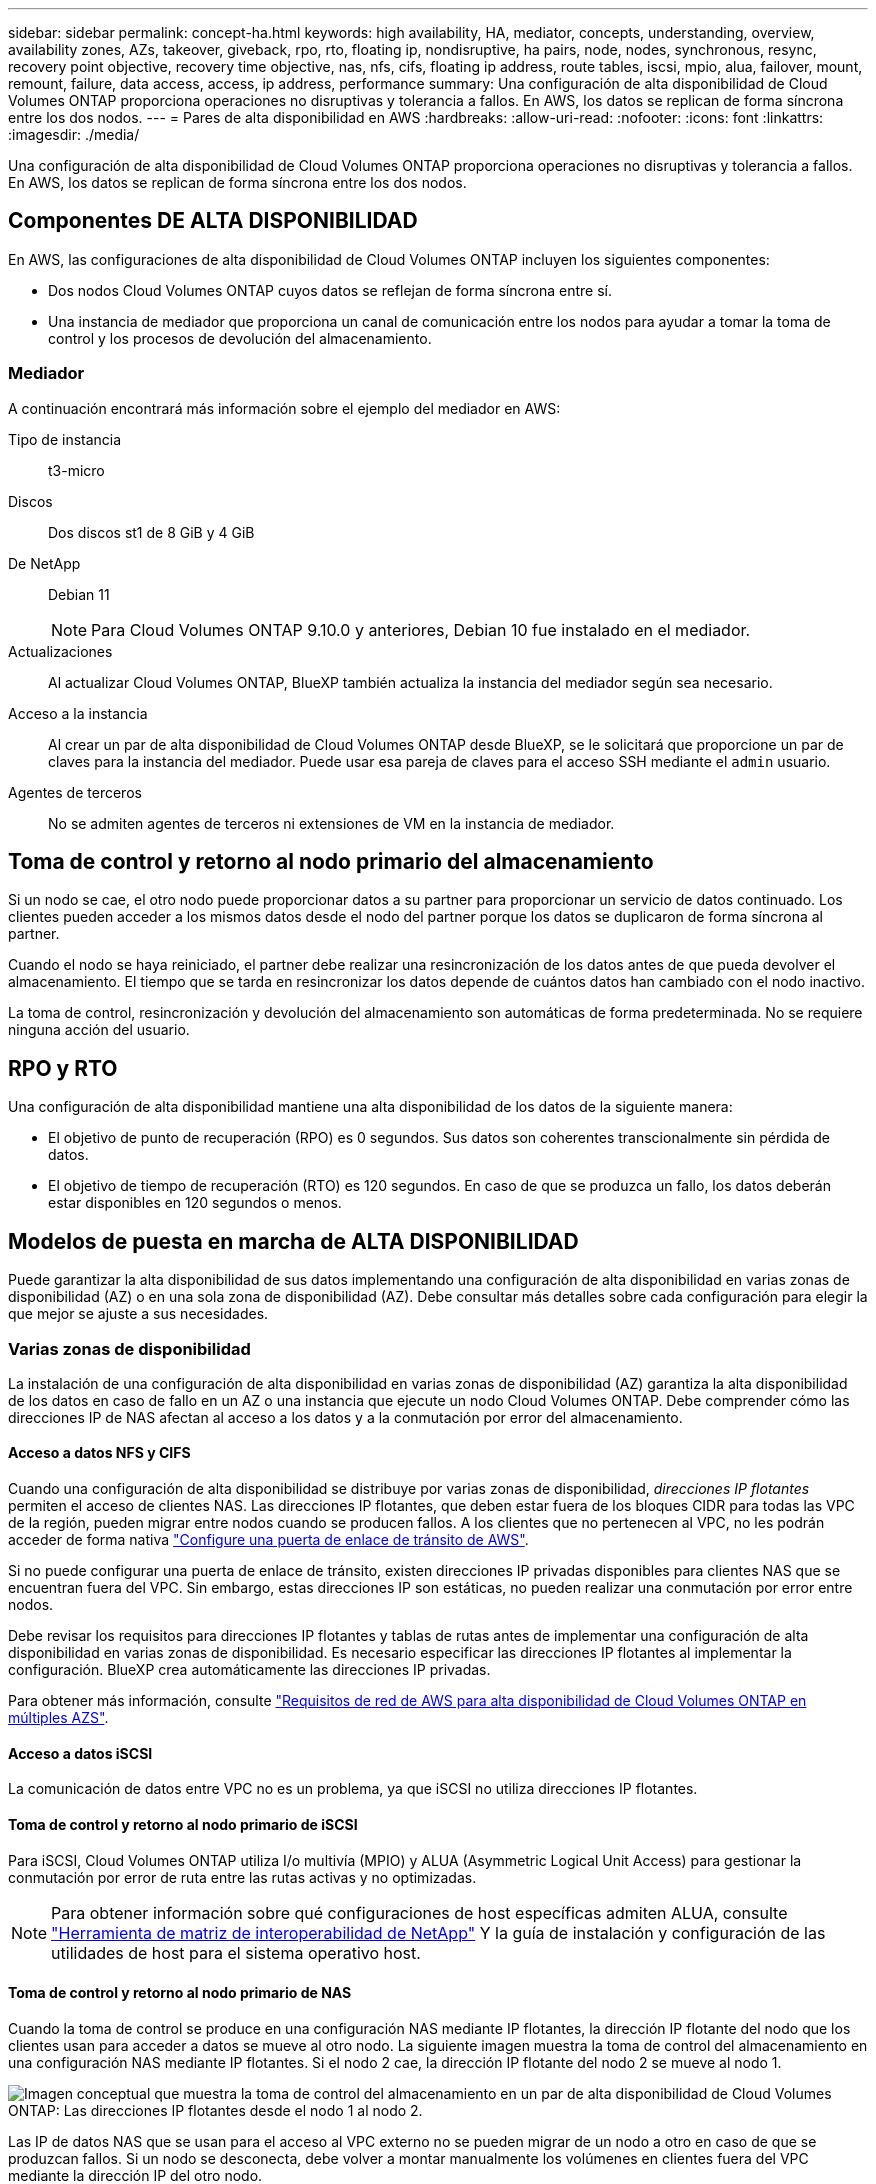 ---
sidebar: sidebar 
permalink: concept-ha.html 
keywords: high availability, HA, mediator, concepts, understanding, overview, availability zones, AZs, takeover, giveback, rpo, rto, floating ip, nondisruptive, ha pairs, node, nodes, synchronous, resync, recovery point objective, recovery time objective, nas, nfs, cifs, floating ip address, route tables, iscsi, mpio, alua, failover, mount, remount, failure, data access, access, ip address, performance 
summary: Una configuración de alta disponibilidad de Cloud Volumes ONTAP proporciona operaciones no disruptivas y tolerancia a fallos. En AWS, los datos se replican de forma síncrona entre los dos nodos. 
---
= Pares de alta disponibilidad en AWS
:hardbreaks:
:allow-uri-read: 
:nofooter: 
:icons: font
:linkattrs: 
:imagesdir: ./media/


[role="lead"]
Una configuración de alta disponibilidad de Cloud Volumes ONTAP proporciona operaciones no disruptivas y tolerancia a fallos. En AWS, los datos se replican de forma síncrona entre los dos nodos.



== Componentes DE ALTA DISPONIBILIDAD

En AWS, las configuraciones de alta disponibilidad de Cloud Volumes ONTAP incluyen los siguientes componentes:

* Dos nodos Cloud Volumes ONTAP cuyos datos se reflejan de forma síncrona entre sí.
* Una instancia de mediador que proporciona un canal de comunicación entre los nodos para ayudar a tomar la toma de control y los procesos de devolución del almacenamiento.




=== Mediador

A continuación encontrará más información sobre el ejemplo del mediador en AWS:

Tipo de instancia:: t3-micro
Discos:: Dos discos st1 de 8 GiB y 4 GiB
De NetApp:: Debian 11
+
--

NOTE: Para Cloud Volumes ONTAP 9.10.0 y anteriores, Debian 10 fue instalado en el mediador.

--
Actualizaciones:: Al actualizar Cloud Volumes ONTAP, BlueXP también actualiza la instancia del mediador según sea necesario.
Acceso a la instancia:: Al crear un par de alta disponibilidad de Cloud Volumes ONTAP desde BlueXP, se le solicitará que proporcione un par de claves para la instancia del mediador. Puede usar esa pareja de claves para el acceso SSH mediante el `admin` usuario.
Agentes de terceros:: No se admiten agentes de terceros ni extensiones de VM en la instancia de mediador.




== Toma de control y retorno al nodo primario del almacenamiento

Si un nodo se cae, el otro nodo puede proporcionar datos a su partner para proporcionar un servicio de datos continuado. Los clientes pueden acceder a los mismos datos desde el nodo del partner porque los datos se duplicaron de forma síncrona al partner.

Cuando el nodo se haya reiniciado, el partner debe realizar una resincronización de los datos antes de que pueda devolver el almacenamiento. El tiempo que se tarda en resincronizar los datos depende de cuántos datos han cambiado con el nodo inactivo.

La toma de control, resincronización y devolución del almacenamiento son automáticas de forma predeterminada. No se requiere ninguna acción del usuario.



== RPO y RTO

Una configuración de alta disponibilidad mantiene una alta disponibilidad de los datos de la siguiente manera:

* El objetivo de punto de recuperación (RPO) es 0 segundos. Sus datos son coherentes transcionalmente sin pérdida de datos.
* El objetivo de tiempo de recuperación (RTO) es 120 segundos. En caso de que se produzca un fallo, los datos deberán estar disponibles en 120 segundos o menos.




== Modelos de puesta en marcha de ALTA DISPONIBILIDAD

Puede garantizar la alta disponibilidad de sus datos implementando una configuración de alta disponibilidad en varias zonas de disponibilidad (AZ) o en una sola zona de disponibilidad (AZ). Debe consultar más detalles sobre cada configuración para elegir la que mejor se ajuste a sus necesidades.



=== Varias zonas de disponibilidad

La instalación de una configuración de alta disponibilidad en varias zonas de disponibilidad (AZ) garantiza la alta disponibilidad de los datos en caso de fallo en un AZ o una instancia que ejecute un nodo Cloud Volumes ONTAP. Debe comprender cómo las direcciones IP de NAS afectan al acceso a los datos y a la conmutación por error del almacenamiento.



==== Acceso a datos NFS y CIFS

Cuando una configuración de alta disponibilidad se distribuye por varias zonas de disponibilidad, _direcciones IP flotantes_ permiten el acceso de clientes NAS. Las direcciones IP flotantes, que deben estar fuera de los bloques CIDR para todas las VPC de la región, pueden migrar entre nodos cuando se producen fallos. A los clientes que no pertenecen al VPC, no les podrán acceder de forma nativa link:task-setting-up-transit-gateway.html["Configure una puerta de enlace de tránsito de AWS"].

Si no puede configurar una puerta de enlace de tránsito, existen direcciones IP privadas disponibles para clientes NAS que se encuentran fuera del VPC. Sin embargo, estas direcciones IP son estáticas, no pueden realizar una conmutación por error entre nodos.

Debe revisar los requisitos para direcciones IP flotantes y tablas de rutas antes de implementar una configuración de alta disponibilidad en varias zonas de disponibilidad. Es necesario especificar las direcciones IP flotantes al implementar la configuración. BlueXP crea automáticamente las direcciones IP privadas.

Para obtener más información, consulte link:https://docs.netapp.com/us-en/bluexp-cloud-volumes-ontap/reference-networking-aws.html#requirements-for-ha-pairs-in-multiple-azs["Requisitos de red de AWS para alta disponibilidad de Cloud Volumes ONTAP en múltiples AZS"^].



==== Acceso a datos iSCSI

La comunicación de datos entre VPC no es un problema, ya que iSCSI no utiliza direcciones IP flotantes.



==== Toma de control y retorno al nodo primario de iSCSI

Para iSCSI, Cloud Volumes ONTAP utiliza I/o multivía (MPIO) y ALUA (Asymmetric Logical Unit Access) para gestionar la conmutación por error de ruta entre las rutas activas y no optimizadas.


NOTE: Para obtener información sobre qué configuraciones de host específicas admiten ALUA, consulte http://mysupport.netapp.com/matrix["Herramienta de matriz de interoperabilidad de NetApp"^] Y la guía de instalación y configuración de las utilidades de host para el sistema operativo host.



==== Toma de control y retorno al nodo primario de NAS

Cuando la toma de control se produce en una configuración NAS mediante IP flotantes, la dirección IP flotante del nodo que los clientes usan para acceder a datos se mueve al otro nodo. La siguiente imagen muestra la toma de control del almacenamiento en una configuración NAS mediante IP flotantes. Si el nodo 2 cae, la dirección IP flotante del nodo 2 se mueve al nodo 1.

image:diagram_takeover_giveback.png["Imagen conceptual que muestra la toma de control del almacenamiento en un par de alta disponibilidad de Cloud Volumes ONTAP: Las direcciones IP flotantes desde el nodo 1 al nodo 2."]

Las IP de datos NAS que se usan para el acceso al VPC externo no se pueden migrar de un nodo a otro en caso de que se produzcan fallos. Si un nodo se desconecta, debe volver a montar manualmente los volúmenes en clientes fuera del VPC mediante la dirección IP del otro nodo.

Una vez que el nodo con errores vuelva a estar en línea, vuelva a montar los clientes en los volúmenes con la dirección IP original. Este paso es necesario para evitar la transferencia de datos innecesarios entre dos nodos de alta disponibilidad, lo que puede causar un impacto significativo en el rendimiento y la estabilidad.

Puede identificar fácilmente la dirección IP correcta desde BlueXP seleccionando el volumen y haciendo clic en *comando de montaje*.



=== Una única zona de disponibilidad

La implementación de una configuración de alta disponibilidad en una única zona de disponibilidad (AZ) puede garantizar la alta disponibilidad de los datos en caso de que se produzca un error en una instancia que ejecute un nodo Cloud Volumes ONTAP. Fuera del VPC, se puede acceder a todos los datos de forma nativa.


NOTE: BlueXP crea una https://docs.aws.amazon.com/AWSEC2/latest/UserGuide/placement-groups.html["Grupo de colocación extendido de AWS"^] E inicia los dos nodos de alta disponibilidad en ese grupo de colocación. El grupo de colocación reduce el riesgo de fallos simultáneos al distribuir las instancias entre el hardware subyacente distinto. Esta función mejora la redundancia desde el punto de vista de la informática, no desde la perspectiva del fallo de disco.



==== Acceso a los datos

Debido a que esta configuración está en una sola unidad AZ, no requiere direcciones IP flotantes. Puede usar la misma dirección IP para el acceso a datos desde el VPC y desde fuera del VPC.

En la siguiente imagen se muestra una configuración de alta disponibilidad en un único entorno de disponibilidad. Se puede acceder a los datos desde el VPC y desde fuera del VPC.

image:diagram_single_az.png["Imagen conceptual que muestra una configuración de alta disponibilidad de ONTAP en una única zona de disponibilidad que permite el acceso a los datos desde fuera del VPC."]



==== Toma de control y retorno al nodo primario

Para iSCSI, Cloud Volumes ONTAP utiliza I/o multivía (MPIO) y ALUA (Asymmetric Logical Unit Access) para gestionar la conmutación por error de ruta entre las rutas activas y no optimizadas.


NOTE: Para obtener información sobre qué configuraciones de host específicas admiten ALUA, consulte http://mysupport.netapp.com/matrix["Herramienta de matriz de interoperabilidad de NetApp"^] Y la guía de instalación y configuración de las utilidades de host para el sistema operativo host.

En el caso de configuraciones NAS, las direcciones IP de datos pueden migrar entre nodos de alta disponibilidad si se produce un fallo. De este modo se garantiza el acceso del cliente al almacenamiento.



=== Zonas locales de AWS

Las zonas locales de AWS son una implementación de infraestructura en la que el almacenamiento, la computación, la base de datos y otros servicios selectos de AWS se encuentran cerca de grandes ciudades y áreas industriales. Con las zonas locales de AWS, puede acercar los servicios de AWS, lo que mejora la latencia de sus cargas de trabajo y mantiene las bases de datos localmente.

Puede implementar una sola configuración de AZ o varias en las zonas locales de AWS.



==== Ejemplo de configuraciones de zona local de AWS

A continuación se muestran configuraciones de ejemplo:

* Zona de disponibilidad única: Tanto los nodos del cluster como el mediador se encuentran en la misma zona local.
* Varias zonas de disponibilidad
En varias configuraciones de zonas de disponibilidad, hay tres instancias: Dos nodos y un mediador. Una instancia de las tres instancias debe estar en una zona separada. Puede elegir cómo configurarlo.
+
A continuación se muestran tres configuraciones de ejemplo:

+
** Cada nodo de cluster está en una zona local diferente y el mediador en una zona de disponibilidad pública.
** Un nodo de cluster en una zona local, el mediador en una zona local y el segundo nodo de cluster se encuentran en una zona de disponibilidad.
** Cada nodo del cluster y el mediador se encuentran en zonas locales separadas.






==== Tipos de disco e instancia admitidos

El único tipo de disco admitido es GP2.

Actualmente se admiten las siguientes familias de tipos de instancia de EC2 con tamaños xlarge a 4xlarge:

* M5
* C5
* C5d
* R5
* R5d


link:https://aws.amazon.com/about-aws/global-infrastructure/localzones/features/?nc=sn&loc=2["Debe consultar AWS para obtener los detalles más recientes y completos sobre los tipos de instancia de EC2 admitidos en las zonas locales"^].



== Cómo funciona el almacenamiento en una pareja de alta disponibilidad

A diferencia de un clúster de ONTAP, el almacenamiento de un par de alta disponibilidad de Cloud Volumes ONTAP no se comparte entre los nodos. En su lugar, los datos se reflejan de forma síncrona entre los nodos, de modo que los datos estén disponibles en caso de fallo.



=== La asignación de almacenamiento

Al crear un nuevo volumen y se necesitan discos adicionales, BlueXP asigna el mismo número de discos a ambos nodos, crea un agregado reflejado y, a continuación, crea el nuevo volumen. Por ejemplo, si se necesitan dos discos para el volumen, BlueXP asigna dos discos por nodo para un total de cuatro discos.



=== Configuraciones de almacenamiento

Puede utilizar un par de alta disponibilidad como configuración activo-activo, en el cual ambos nodos sirven datos a los clientes o como una configuración activo-pasivo, en la cual el nodo pasivo responde a las solicitudes de datos únicamente si ha tomado almacenamiento para el nodo activo.


NOTE: Sólo puede configurar una configuración activa-activa si utiliza BlueXP en la vista del sistema de almacenamiento.



=== Expectativas de rendimiento

Una configuración de alta disponibilidad de Cloud Volumes ONTAP replica de forma síncrona datos entre los nodos, lo que consume ancho de banda de red. Como resultado, se puede esperar el siguiente rendimiento en comparación con una configuración de Cloud Volumes ONTAP de un solo nodo:

* En el caso de configuraciones de alta disponibilidad que solo proporcionan datos de un nodo, el rendimiento de lectura es comparable al rendimiento de lectura de una configuración con un solo nodo, mientras que el rendimiento de escritura es inferior.
* En el caso de configuraciones de alta disponibilidad que sirven datos de ambos nodos, el rendimiento de lectura es superior al rendimiento de lectura de una configuración de un solo nodo, y el rendimiento de escritura es igual o superior.


Para obtener más información sobre el rendimiento de Cloud Volumes ONTAP, consulte link:concept-performance.html["Rendimiento"].



=== Acceso de clientes al almacenamiento

Los clientes deben acceder a los volúmenes NFS y CIFS mediante la dirección IP de datos del nodo en el que reside el volumen. Si los clientes NAS acceden a un volumen utilizando la dirección IP del nodo del partner, el tráfico se dirige entre ambos nodos, lo que reduce el rendimiento.


TIP: Si mueve un volumen entre nodos de una pareja de ha, debe volver a montar el volumen con la dirección IP del otro nodo. De lo contrario, puede experimentar un rendimiento reducido. Si los clientes admiten las referencias de NFSv4 o la redirección de carpetas para CIFS, puede activar estas funciones en los sistemas de Cloud Volumes ONTAP para evitar el remontaje del volumen. Para obtener más detalles, consulte la documentación de ONTAP.

Puede identificar fácilmente la dirección IP correcta a través de la opción _Mount Command_ del panel Manage Volumes de BlueXP.

image::screenshot_mount_option.png[400]
